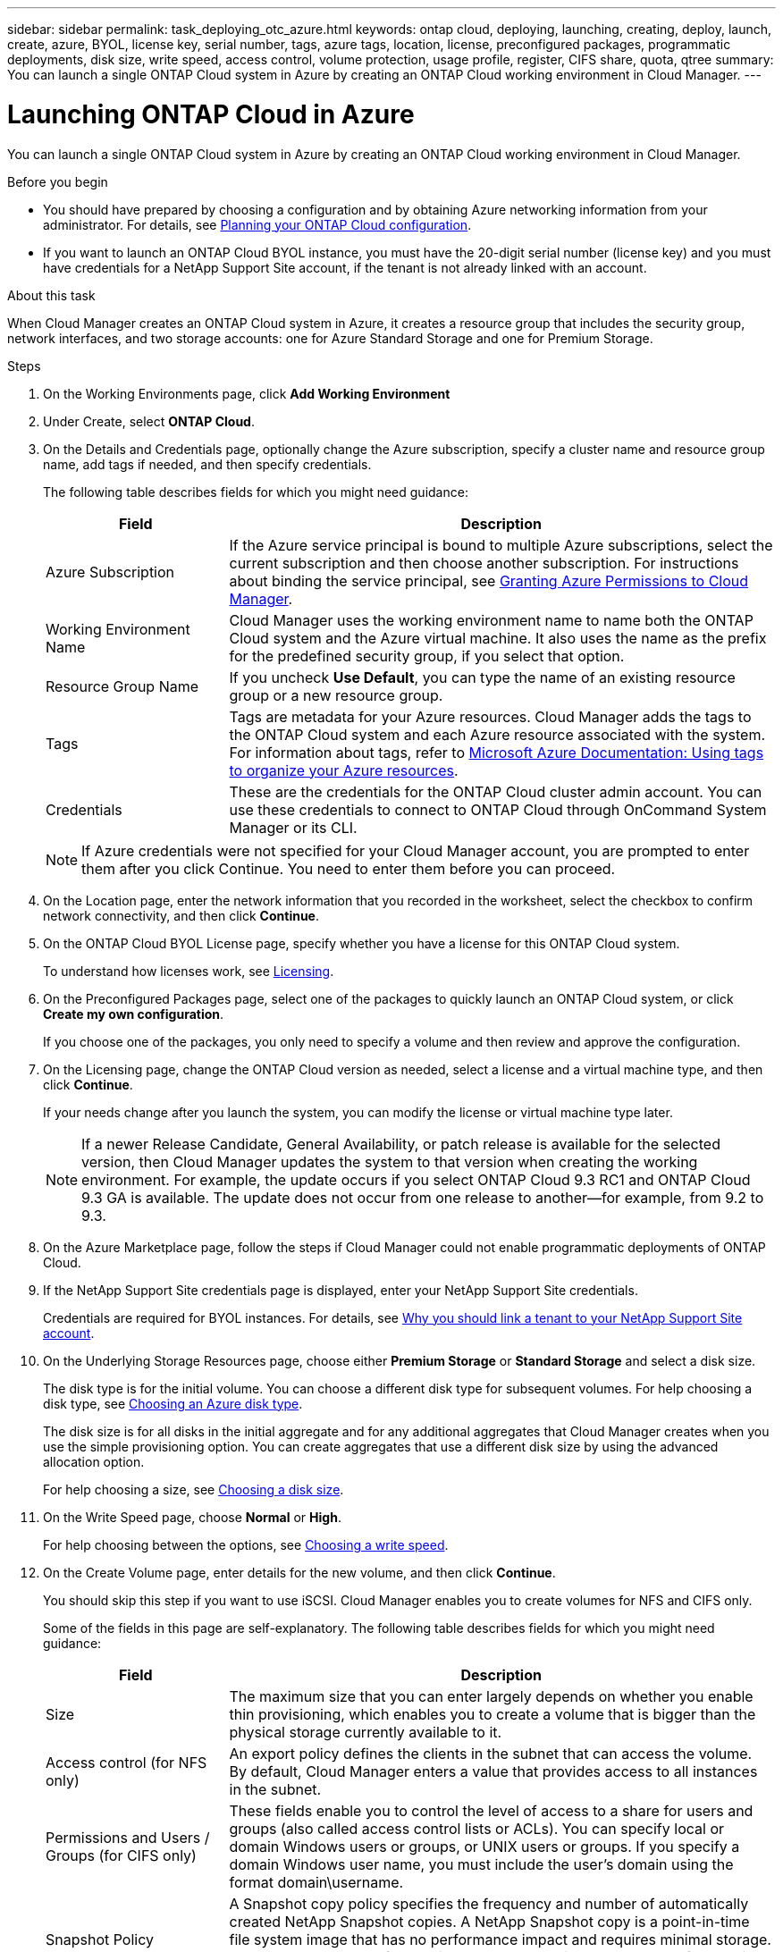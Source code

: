 ---
sidebar: sidebar
permalink: task_deploying_otc_azure.html
keywords: ontap cloud, deploying, launching, creating, deploy, launch, create, azure, BYOL, license key, serial number, tags, azure tags, location, license, preconfigured packages, programmatic deployments, disk size, write speed, access control, volume protection, usage profile, register, CIFS share, quota, qtree
summary: You can launch a single ONTAP Cloud system in Azure by creating an ONTAP Cloud working environment in Cloud Manager.
---

= Launching ONTAP Cloud in Azure
:toc: macro
:hardbreaks:
:nofooter:
:icons: font
:linkattrs:
:imagesdir: ./media/

[.lead]
You can launch a single ONTAP Cloud system in Azure by creating an ONTAP Cloud working environment in Cloud Manager.

.Before you begin

* You should have prepared by choosing a configuration and by obtaining Azure networking information from your administrator. For details, see link:task_planning_your_config.html[Planning your ONTAP Cloud configuration].

* If you want to launch an ONTAP Cloud BYOL instance, you must have the 20-digit serial number (license key) and you must have credentials for a NetApp Support Site account, if the tenant is not already linked with an account.

.About this task

When Cloud Manager creates an ONTAP Cloud system in Azure, it creates a resource group that includes the security group, network interfaces, and two storage accounts: one for Azure Standard Storage and one for Premium Storage.

.Steps

. On the Working Environments page, click *Add Working Environment*

. Under Create, select *ONTAP Cloud*.

. On the Details and Credentials page, optionally change the Azure subscription, specify a cluster name and resource group name, add tags if needed, and then specify credentials.
+
The following table describes fields for which you might need guidance:
+
[cols=2*,options="header",cols="25,75"]
|===
| Field
| Description

| Azure Subscription | If the Azure service principal is bound to multiple Azure subscriptions, select the current subscription and then choose another subscription. For instructions about binding the service principal, see link:task_getting_started_azure.html#granting-azure-permissions-to-cloud-manager[Granting Azure Permissions to Cloud Manager].

| Working Environment Name |	Cloud Manager uses the working environment name to name both the ONTAP Cloud system and the Azure virtual machine. It also uses the name as the prefix for the predefined security group, if you select that option.

| Resource Group Name | If you uncheck *Use Default*, you can type the name of an existing resource group or a new resource group.

| Tags |	Tags are metadata for your Azure resources. Cloud Manager adds the tags to the ONTAP Cloud system and each Azure resource associated with the system. For information about tags, refer to https://azure.microsoft.com/documentation/articles/resource-group-using-tags/[Microsoft Azure Documentation: Using tags to organize your Azure resources^].

| Credentials |	These are the credentials for the ONTAP Cloud cluster admin account. You can use these credentials to connect to ONTAP Cloud through OnCommand System Manager or its CLI.
|===
+
NOTE: If Azure credentials were not specified for your Cloud Manager account, you are prompted to enter them after you click Continue. You need to enter them before you can proceed.

. On the Location page, enter the network information that you recorded in the worksheet, select the checkbox to confirm network connectivity, and then click *Continue*.

. On the ONTAP Cloud BYOL License page, specify whether you have a license for this ONTAP Cloud system.
+
To understand how licenses work, see link:concept_licensing.html[Licensing].

. On the Preconfigured Packages page, select one of the packages to quickly launch an ONTAP Cloud system, or click *Create my own configuration*.
+
If you choose one of the packages, you only need to specify a volume and then review and approve the configuration.

. On the Licensing page, change the ONTAP Cloud version as needed, select a license and a virtual machine type, and then click *Continue*.
+
If your needs change after you launch the system, you can modify the license or virtual machine type later.
+
NOTE: If a newer Release Candidate, General Availability, or patch release is available for the selected version, then Cloud Manager updates the system to that version when creating the working environment. For example, the update occurs if you select ONTAP Cloud 9.3 RC1 and ONTAP Cloud 9.3 GA is available. The update does not occur from one release to another—for example, from 9.2 to 9.3.

. On the Azure Marketplace page, follow the steps if Cloud Manager could not enable programmatic deployments of ONTAP Cloud.

. If the NetApp Support Site credentials page is displayed, enter your NetApp Support Site credentials.
+
Credentials are required for BYOL instances. For details, see link:concept_storage_management.html#why-you-should-link-a-tenant-to-your-netapp-support-site-account[Why you should link a tenant to your NetApp Support Site account].

. On the Underlying Storage Resources page, choose either *Premium Storage* or *Standard Storage* and select a disk size.
+
The disk type is for the initial volume. You can choose a different disk type for subsequent volumes. For help choosing a disk type, see link:task_planning_your_config.html#choosing-an-azure-disk-type[Choosing an Azure disk type].
+
The disk size is for all disks in the initial aggregate and for any additional aggregates that Cloud Manager creates when you use the simple provisioning option. You can create aggregates that use a different disk size by using the advanced allocation option.
+
For help choosing a size, see link:task_planning_your_config.html#choosing-a-disk-size[Choosing a disk size].

. On the Write Speed page, choose *Normal* or *High*.
+
For help choosing between the options, see link:task_planning_your_config.html#choosing-a-write-speed[Choosing a write speed].

. On the Create Volume page, enter details for the new volume, and then click *Continue*.
+
You should skip this step if you want to use iSCSI. Cloud Manager enables you to create volumes for NFS and CIFS only.
+
Some of the fields in this page are self-explanatory. The following table describes fields for which you might need guidance:
+
[cols=2*,options="header",cols="25,75"]
|===
| Field
| Description

| Size |	The maximum size that you can enter largely depends on whether you enable thin provisioning, which enables you to create a volume that is bigger than the physical storage currently available to it.

| Access control (for NFS only) |	An export policy defines the clients in the subnet that can access the volume. By default, Cloud Manager enters a value that provides access to all instances in the subnet.

| Permissions and Users / Groups (for CIFS only) |	These fields enable you to control the level of access to a share for users and groups (also called access control lists or ACLs). You can specify local or domain Windows users or groups, or UNIX users or groups. If you specify a domain Windows user name, you must include the user's domain using the format domain\username.

| Snapshot Policy | A Snapshot copy policy specifies the frequency and number of automatically created NetApp Snapshot copies. A NetApp Snapshot copy is a point-in-time file system image that has no performance impact and requires minimal storage. You can choose the default policy or none. You might choose none for transient data: for example, tempdb for Microsoft SQL Server.

|===
+
The following image shows the Volume page filled out for the CIFS protocol:
+
image:screenshot_cot_vol.gif[Screen shot: Shows the Volume page filled out for a ONTAP Cloud instance.]

. If you chose the CIFS protocol, set up a CIFS server on the ONTAP Cloud CIFS Setup page:
+
[cols=2*,options="header",cols="25,75"]
|===
| Field
| Description

| DNS Primary and Secondary IP Address | The IP addresses of the DNS servers that provide name resolution for the CIFS server.
The listed DNS servers must contain the service location records (SRV) needed to locate the Active Directory LDAP servers and domain controllers for the domain that the CIFS server will join.

| Active Directory Domain to join | The FQDN of the Active Directory (AD) domain that you want the CIFS server to join.

| Credentials authorized to join the domain | The name and password of a Windows account with sufficient privileges to add computers to the specified Organizational Unit (OU) within the AD domain.

| CIFS server NetBIOS name | A CIFS server name that is unique in the AD domain.

| Organizational Unit | The organizational unit within the AD domain to associate with the CIFS server. The default is CN=Computers.

| DNS Domain | The DNS domain for the ONTAP Cloud storage virtual machine (SVM). In most cases, the domain is the same as the AD domain.
|===

. On the Usage Profile, Disk Type, and Tiering Policy page, choose whether you want to enable storage efficiency features.
+
For more information, see link:task_planning_your_config.html#choosing-a-volume-usage-profile[Understanding volume usage profiles].

. On the Review & Approve page, review and confirm your selections:

.. Review details about the configuration.

.. Click *More information* to review details about support and the Azure resources that Cloud Manager will purchase.

.. Select the *I understand...* check boxes.

.. Click *Go*.

.Result

Cloud Manager deploys the ONTAP Cloud system. You can track the progress in the timeline.

If you experience any issues deploying the ONTAP Cloud system, review the failure message. You can also select the working environment and click Re-create environment.

For additional help, go to https://mysupport.netapp.com/cloudontap[NetApp ONTAP Cloud Support^].

.After you finish

* If you deployed an ONTAP Cloud pay-as-you-go system and the tenant is not linked to a NetApp Support Site account, manually register the system with NetApp to enable support. For instructions, see link:task_registering.html[Registering ONTAP Cloud instances].
+
Support from NetApp is included with your ONTAP Cloud system. To activate support, you must first register the system with NetApp.

* If you provisioned a CIFS share, give users or groups permissions to the files and folders and verify that those users can access the share and create a file.

* If you want to apply quotas to volumes, use System Manager or the CLI.
+
Quotas enable you to restrict or track the disk space and number of files used by a user, group, or qtree.
